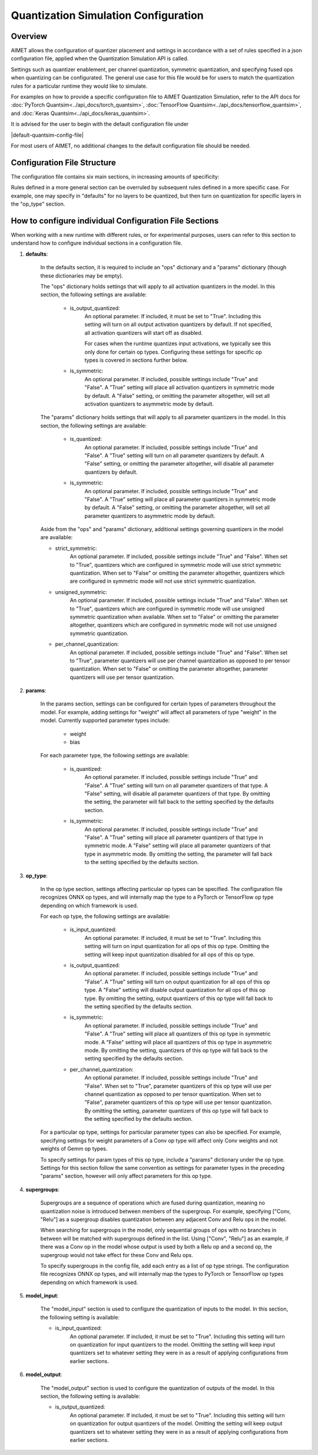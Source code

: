.. _ug-quantsim-config:

======================================
Quantization Simulation Configuration
======================================
Overview
========
AIMET allows the configuration of quantizer placement and settings in accordance with a set of rules specified in a json configuration file, applied when the Quantization Simulation API is called.

Settings such as quantizer enablement, per channel quantization, symmetric quantization, and specifying fused ops when quantizing can be configurated.
The general use case for this file would be for users to match the quantization rules for a particular runtime they would like to simulate.

For examples on how to provide a specific configuration file to AIMET Quantization Simulation,
refer to the API docs for :doc:`PyTorch Quantsim<../api_docs/torch_quantsim>`, :doc:`TensorFlow Quantsim<../api_docs/tensorflow_quantsim>`, and :doc:`Keras Quantsim<../api_docs/keras_quantsim>`.

It is advised for the user to begin with the default configuration file under

|default-quantsim-config-file|

For most users of AIMET, no additional changes to the default configuration file should be needed.

Configuration File Structure
============================
The configuration file contains six main sections, in increasing amounts of specificity:

.. image:: ../images/quantsim_config_file.png

Rules defined in a more general section can be overruled by subsequent rules defined in a more specific case.
For example, one may specify in "defaults" for no layers to be quantized, but then turn on quantization for specific layers in the "op_type" section.

How to configure individual Configuration File Sections
=======================================================
When working with a new runtime with different rules, or for experimental purposes, users can refer to this section to understand how to configure individual sections in a configuration file.

1. **defaults**:

    .. literalinclude:: ../torch_code_examples/quantsim_config_example.py
       :language: python
       :start-after: # defaults start
       :end-before:  # defaults end

    In the defaults section, it is required to include an "ops" dictionary and a "params" dictionary (though these dictionaries may be empty).

    The "ops" dictionary holds settings that will apply to all activation quantizers in the model.
    In this section, the following settings are available:

        - is_output_quantized:
            An optional parameter. If included, it must be set to "True".
            Including this setting will turn on all output activation quantizers by default.
            If not specified, all activation quantizers will start off as disabled.

            For cases when the runtime quantizes input activations, we typically see this only done for certain op types.
            Configuring these settings for specific op types is covered in sections further below.

        - is_symmetric:
            An optional parameter. If included, possible settings include "True" and "False".
            A "True" setting will place all activation quantizers in symmetric mode by default.
            A "False" setting, or omitting the parameter altogether, will set all activation quantizers to asymmetric mode by default.

    The "params" dictionary holds settings that will apply to all parameter quantizers in the model.
    In this section, the following settings are available:

        - is_quantized:
            An optional parameter. If included, possible settings include "True" and "False".
            A "True" setting will turn on all parameter quantizers by default.
            A "False" setting, or omitting the parameter altogether, will disable all parameter quantizers by default.

        - is_symmetric:
            An optional parameter. If included, possible settings include "True" and "False".
            A "True" setting will place all parameter quantizers in symmetric mode by default.
            A "False" setting, or omitting the parameter altogether, will set all parameter quantizers to asymmetric mode by default.

    Aside from the "ops" and "params" dictionary, additional settings governing quantizers in the model are available:

    - strict_symmetric:
        An optional parameter. If included, possible settings include "True" and "False".
        When set to "True", quantizers which are configured in symmetric mode will use strict symmetric quantization.
        When set to "False" or omitting the parameter altogether, quantizers which are configured in symmetric mode will not use strict symmetric quantization.

    - unsigned_symmetric:
        An optional parameter. If included, possible settings include "True" and "False".
        When set to "True", quantizers which are configured in symmetric mode will use unsigned symmetric quantization when available.
        When set to "False" or omitting the parameter altogether, quantizers which are configured in symmetric mode will not use unsigned symmetric quantization.

    - per_channel_quantization:
        An optional parameter. If included, possible settings include "True" and "False".
        When set to "True", parameter quantizers will use per channel quantization as opposed to per tensor quantization.
        When set to "False" or omitting the parameter altogether, parameter quantizers will use per tensor quantization.

2. **params**:

    .. literalinclude:: ../torch_code_examples/quantsim_config_example.py
       :language: python
       :start-after: # params start
       :end-before:  # params end


    In the params section, settings can be configured for certain types of parameters throughout the model.
    For example, adding settings for "weight" will affect all parameters of type "weight" in the model.
    Currently supported parameter types include:

        - weight
        - bias

    For each parameter type, the following settings are available:

        - is_quantized:
            An optional parameter. If included, possible settings include "True" and "False".
            A "True" setting will turn on all parameter quantizers of that type.
            A "False" setting, will disable all parameter quantizers of that type.
            By omitting the setting, the parameter will fall back to the setting specified by the defaults section.

        - is_symmetric:
            An optional parameter. If included, possible settings include "True" and "False".
            A "True" setting will place all parameter quantizers of that type in symmetric mode.
            A "False" setting will place all parameter quantizers of that type in asymmetric mode.
            By omitting the setting, the parameter will fall back to the setting specified by the defaults section.

3. **op_type**:

    .. literalinclude:: ../torch_code_examples/quantsim_config_example.py
       :language: python
       :start-after: # op_type start
       :end-before:  # op_type end

    In the op type section, settings affecting particular op types can be specified.
    The configuration file recognizes ONNX op types, and will internally map the type to a PyTorch or TensorFlow op type
    depending on which framework is used.

    For each op type, the following settings are available:

        - is_input_quantized:
            An optional parameter. If included, it must be set to "True".
            Including this setting will turn on input quantization for all ops of this op type.
            Omitting the setting will keep input quantization disabled for all ops of this op type.

        - is_output_quantized:
            An optional parameter. If included, possible settings include "True" and "False".
            A "True" setting will turn on output quantization for all ops of this op type.
            A "False" setting will disable output quantization for all ops of this op type.
            By omitting the setting, output quantizers of this op type will fall back to the setting specified by the defaults section.

        - is_symmetric:
                An optional parameter. If included, possible settings include "True" and "False".
                A "True" setting will place all quantizers of this op type in symmetric mode.
                A "False" setting will place all quantizers of this op type in asymmetric mode.
                By omitting the setting, quantizers of this op type will fall back to the setting specified by the defaults section.

        - per_channel_quantization:
            An optional parameter. If included, possible settings include "True" and "False".
            When set to "True", parameter quantizers of this op type will use per channel quantization as opposed to per tensor quantization.
            When set to "False", parameter quantizers of this op type will use per tensor quantization.
            By omitting the setting, parameter quantizers of this op type will fall back to the setting specified by the defaults section.

    For a particular op type, settings for particular parameter types can also be specified.
    For example, specifying settings for weight parameters of a Conv op type will affect only Conv weights and not weights
    of Gemm op types.

    To specify settings for param types of this op type, include a "params" dictionary under the op type.
    Settings for this section follow the same convention as settings for parameter types in the preceding "params" section, however will only affect parameters for this op type.

4. **supergroups**:

    .. literalinclude:: ../torch_code_examples/quantsim_config_example.py
       :language: python
       :start-after: # supergroups start
       :end-before:  # supergroups end

    Supergroups are a sequence of operations which are fused during quantization, meaning no quantization noise is introduced between members of the supergroup.
    For example, specifying ["Conv, "Relu"] as a supergroup disables quantization between any adjacent Conv and Relu ops in the model.

    When searching for supergroups in the model, only sequential groups of ops with no branches in between will be matched with supergroups defined in the list.
    Using ["Conv", "Relu"] as an example, if there was a Conv op in the model whose output is used by both a Relu op and a second op, the supergroup would not take effect for these Conv and Relu ops.

    To specify supergroups in the config file, add each entry as a list of op type strings.
    The configuration file recognizes ONNX op types, and will internally map the types to PyTorch or TensorFlow op types depending on which framework is used.

5. **model_input**:

    .. literalinclude:: ../torch_code_examples/quantsim_config_example.py
       :language: python
       :start-after: # model_input start
       :end-before:  # model_input end

    The "model_input" section is used to configure the quantization of inputs to the model.
    In this section, the following setting is available:

    - is_input_quantized:
        An optional parameter. If included, it must be set to "True".
        Including this setting will turn on quantization for input quantizers to the model.
        Omitting the setting will keep input quantizers set to whatever setting they were in as a result of applying configurations from earlier sections.

6. **model_output**:

    .. literalinclude:: ../torch_code_examples/quantsim_config_example.py
       :language: python
       :start-after: # model_output start
       :end-before:  # model_output end

    The "model_output" section is used to configure the quantization of outputs of the model.
    In this section, the following setting is available:

    - is_output_quantized:
        An optional parameter. If included, it must be set to "True".
        Including this setting will turn on quantization for output quantizers of the model.
        Omitting the setting will keep output quantizers set to whatever setting they were in as a result of applying configurations from earlier sections.

